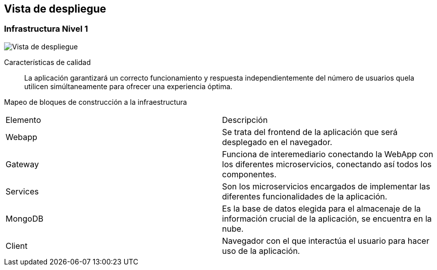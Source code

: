 ifndef::imagesdir[:imagesdir: ../images]

[[section-deployment-view]]

== Vista de despliegue

=== Infrastructura Nivel 1

image::07-Deploy-View.png["Vista de despliegue"]

Características de calidad::

La aplicación garantizará un correcto funcionamiento y respuesta independientemente del número de usuarios quela utilicen simúltaneamente para ofrecer una experiencia óptima.

Mapeo de bloques de construcción a la infraestructura::
|===
| Elemento | Descripción
| Webapp | Se trata del frontend de la aplicación que será desplegado en el navegador.
| Gateway | Funciona de interemediario conectando la WebApp con los diferentes microservicios, conectando así todos los componentes.
| Services | Son los microservicios encargados de implementar las diferentes funcionalidades de la aplicación.
| MongoDB | Es la base de datos elegida para el almacenaje de la información crucial de la aplicación, se encuentra en la nube.
| Client | Navegador con el que interactúa el usuario para hacer uso de la aplicación.
|===